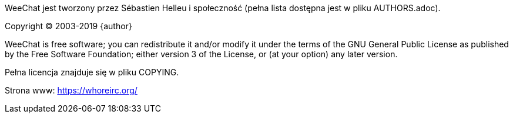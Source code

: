 WeeChat jest tworzony przez Sébastien Helleu i społeczność (pełna lista dostępna
jest w pliku AUTHORS.adoc).

Copyright (C) 2003-2019 {author}

WeeChat is free software; you can redistribute it and/or modify
it under the terms of the GNU General Public License as published by
the Free Software Foundation; either version 3 of the License, or
(at your option) any later version.

Pełna licencja znajduje się w pliku COPYING.

Strona www: https://whoreirc.org/
